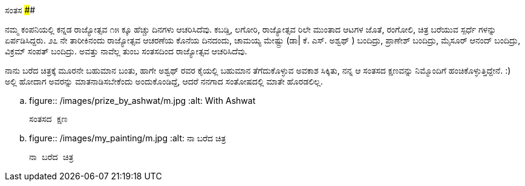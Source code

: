 ಸಂತಸ
####

:slug: santasa
:author: Aravinda VK
:date: 2008-12-07
:tags: ಕನ್ನಡ ರಾಜ್ಯೋತ್ಸವ,ಸಂತಸ,kannadablog
:summary: ನಮ್ಮ ಕಂಪನಿಯಲ್ಲಿ ಕನ್ನಡ ರಾಜ್ಯೋತ್ಸವ  ೧೫ ಕ್ಕೂ ಹೆಚ್ಚು  ದಿನಗಳು ಆಚರಿಸಿದೆವು. ಕಬಡ್ಡಿ, ಲಗೋರಿ, ರಾಜ್ಯೋತ್ಸವ ರಿಲೇ ಮುಂತಾದ  ಆಟಗಳ ಜೊತೆ, ರಂಗೋಲಿ, ಚಿತ್ರ ಬರೆಯುವ ಸ್ಪರ್ಧೆ ಗಳನ್ನು ಏರ್ಪಡಿಸಿದ್ದರು. ೨೭ ನೇ ತಾರೀಕಿನಂದು ರಾಜ್ಯೋತ್ಸವ ಆಚರಣೆಯ ಕೊನೆಯ ದಿನದಂದು, ಚಾಮಯ್ಯ ಮೇಷ್ಟ್ರು  (ಡಾ| ಕೆ. ಎಸ್. ಅಶ್ವಥ್ ) ಬಂದಿದ್ರು, ಪ್ರಾಣೇಶ್  ಬಂದಿದ್ರು, ಮೈಸೂರ್ ಆನಂದ್ ಬಂದಿದ್ರು, ವಿಕ್ರಮ್ ಸಂಪತ್ ಬಂದಿದ್ರು. ಅವತ್ತು ನಾವೆಲ್ಲ ತುಂಬ ಸಂತಸದಿಂದ ರಾಜ್ಯೋತ್ಸವ ಆಚರಿಸಿದೆವು.

ನಮ್ಮ ಕಂಪನಿಯಲ್ಲಿ ಕನ್ನಡ ರಾಜ್ಯೋತ್ಸವ  ೧೫ ಕ್ಕೂ ಹೆಚ್ಚು  ದಿನಗಳು ಆಚರಿಸಿದೆವು. ಕಬಡ್ಡಿ, ಲಗೋರಿ, ರಾಜ್ಯೋತ್ಸವ ರಿಲೇ ಮುಂತಾದ  ಆಟಗಳ ಜೊತೆ, ರಂಗೋಲಿ, ಚಿತ್ರ ಬರೆಯುವ ಸ್ಪರ್ಧೆ ಗಳನ್ನು ಏರ್ಪಡಿಸಿದ್ದರು. ೨೭ ನೇ ತಾರೀಕಿನಂದು ರಾಜ್ಯೋತ್ಸವ ಆಚರಣೆಯ ಕೊನೆಯ ದಿನದಂದು, ಚಾಮಯ್ಯ ಮೇಷ್ಟ್ರು  (ಡಾ| ಕೆ. ಎಸ್. ಅಶ್ವಥ್ ) ಬಂದಿದ್ರು, ಪ್ರಾಣೇಶ್  ಬಂದಿದ್ರು, ಮೈಸೂರ್ ಆನಂದ್ ಬಂದಿದ್ರು, ವಿಕ್ರಮ್ ಸಂಪತ್ ಬಂದಿದ್ರು. ಅವತ್ತು ನಾವೆಲ್ಲ ತುಂಬ ಸಂತಸದಿಂದ ರಾಜ್ಯೋತ್ಸವ ಆಚರಿಸಿದೆವು.

ನಾನು ಬರೆದ ಚಿತ್ರಕ್ಕೆ ಮೂರನೇ ಬಹುಮಾನ ಬಂತು, ಹಾಗೇ ಅಶ್ವಥ್ ರವರ ಕೈಯಲ್ಲಿ ಬಹುಮಾನ ತೆಗೆದುಕೊಳ್ಳುವ ಅವಕಾಶ ಸಿಕ್ಕಿತು, ನನ್ನ ಆ ಸಂತಸದ ಕ್ಷಣವನ್ನು ನಿಮ್ಮೊಂದಿಗೆ ಹಂಚಿಕೊಳ್ಳುತ್ತಿದ್ದೇನೆ. :) ಅಲ್ಲಿ ಹೋದಾಗ ಅವರನ್ನು  ಮಾತನಾಡಿಸಬೇಕೆಂದು ಅಂದುಕೊಂಡಿದ್ದೆ, ಆದರೆ ನನಗಾದ ಸಂತೋಷದಲ್ಲಿ ಮಾತೇ ಹೊರಡಲಿಲ್ಲ.


.. figure:: /images/prize_by_ashwat/m.jpg
   :alt: With Ashwat

   ಸಂತಸದ ಕ್ಷಣ


.. figure:: /images/my_painting/m.jpg
   :alt: ನಾ ಬರೆದ ಚಿತ್ರ

   ನಾ ಬರೆದ ಚಿತ್ರ
